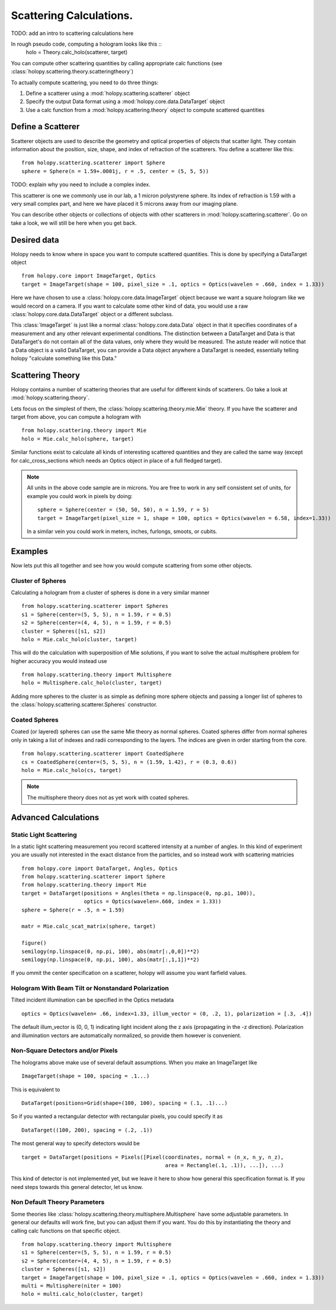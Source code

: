 .. _calc_tutorial:

************************
Scattering Calculations.
************************

TODO: add an intro to scattering calculations here

In rough pseudo code, computing a hologram looks like this  ::
  holo = Theory.calc_holo(scatterer, target)

You can compute other scattering quantities by calling appropriate
calc functions (see
:class:`holopy.scattering.theory.scatteringtheory`)

To actually compute scattering, you need to do three things:

1. Define a scatterer using a :mod:`holopy.scattering.scatterer` object

2. Specify the output Data format using a :mod:`holopy.core.data.DataTarget` object

3. Use a calc function from a :mod:`holopy.scattering.theory` object
   to compute scattered quantities



Define a Scatterer
==================

Scatterer objects are used to describe the geometry and optical properties of objects that
scatter light.  They contain information about the position, size, shape, and
index of refraction of the scatterers.  You define a scatterer like
this: ::

  from holopy.scattering.scatterer import Sphere
  sphere = Sphere(n = 1.59+.0001j, r = .5, center = (5, 5, 5))

TODO: explain why you need to include a complex index.

This scatterer is one we commonly use in our lab, a 1 micron
polystyrene sphere.  Its index of refraction is 1.59 with a very small complex part, and here we have
placed it 5 microns away from our imaging plane.

You can describe other objects or collections of objects with other
scatterers in :mod:`holopy.scattering.scatterer`. Go on take a look,
we will still be here when you get back.

Desired data
============

Holopy needs to know where in space you want to compute scattered quantities.  This is done by specifying a DataTarget object ::
  
  from holopy.core import ImageTarget, Optics
  target = ImageTarget(shape = 100, pixel_size = .1, optics = Optics(wavelen = .660, index = 1.33))

Here we have chosen to use a :class:`holopy.core.data.ImageTarget` object because we want a square hologram like we would record on a camera.  If you want to calculate some other kind of data, you would use a raw :class:`holopy.core.data.DataTarget` object or a different subclass.  

This :class:`ImageTarget` is just like a normal :class:`holopy.core.data.Data` object in that it specifies coordinates of a measurement and any other relevant experimental conditions.  The distinction between a DataTarget and Data is that DataTarget's do not contain all of the data values, only where they would be measured.  The astute reader will notice that a Data object is a valid DataTarget, you can provide a Data object anywhere a DataTarget is needed, essentially telling holopy "calculate something like this Data."



Scattering Theory
=================

Holopy contains a number of scattering theories that are useful for different kinds of scatterers.  Go take a look at :mod:`holopy.scattering.theory`.

Lets focus on the simplest of them, the :class:`holopy.scattering.theory.mie.Mie` theory.  If you have the scatterer and target from above, you can compute a hologram with ::

  from holopy.scattering.theory import Mie
  holo = Mie.calc_holo(sphere, target)

Similar functions exist to calculate all kinds of interesting scattered quantities and they are called the same way (except for calc_cross_sections which needs an Optics object in place of a full fledged target).  

.. note::
   All units in the above code sample are in microns. You are free to work in any self consistent set of units, for example you could work in pixels by doing: ::
	
     sphere = Sphere(center = (50, 50, 50), n = 1.59, r = 5)
     target = ImageTarget(pixel_size = 1, shape = 100, optics = Optics(wavelen = 6.58, index=1.33))

   In a similar vein you could work in meters, inches, furlongs, smoots, or cubits. 
	 
Examples
========

Now lets put this all together and see how you would compute scattering from some other objects.  



Cluster of Spheres
------------------

Calculating a hologram from a cluster of spheres is done in a very
similar manner ::

    from holopy.scattering.scatterer import Spheres
    s1 = Sphere(center=(5, 5, 5), n = 1.59, r = 0.5)
    s2 = Sphere(center=(4, 4, 5), n = 1.59, r = 0.5)
    cluster = Spheres([s1, s2])
    holo = Mie.calc_holo(cluster, target)

This will do the calculation with superposition of Mie solutions, if
you want to solve the actual multisphere problem for higher accuracy
you would instead use ::

    from holopy.scattering.theory import Multisphere
    holo = Multisphere.calc_holo(cluster, target)

Adding more spheres to the cluster is as simple as defining more
sphere objects and passing a longer list of spheres to the
:class:`holopy.scattering.scatterer.Spheres` constructor.

Coated Spheres
--------------

Coated (or layered) spheres can use the same Mie theory as normal
spheres. Coated spheres differ from normal spheres only in taking a
list of indexes and radii corresponding to the layers. The indices are given in order starting from the core. ::

    from holopy.scattering.scatterer import CoatedSphere
    cs = CoatedSphere(center=(5, 5, 5), n = (1.59, 1.42), r = (0.3, 0.6))
    holo = Mie.calc_holo(cs, target)

.. note::
	The multisphere theory does not as yet work with coated spheres.


Advanced Calculations
=====================

Static Light Scattering
-----------------------
In a static light scattering measurement you record scattered intensity at a number of angles.  In this kind of experiment you are usually not interested in the exact distance from the particles, and so instead work with scattering matricies ::

  from holopy.core import DataTarget, Angles, Optics
  from holopy.scattering.scatterer import Sphere
  from holopy.scattering.theory import Mie
  target = DataTarget(positions = Angles(theta = np.linspace(0, np.pi, 100)),
                      optics = Optics(wavelen=.660, index = 1.33))
  sphere = Sphere(r = .5, n = 1.59)

  matr = Mie.calc_scat_matrix(sphere, target)
  
  figure()
  semilogy(np.linspace(0, np.pi, 100), abs(matr[:,0,0])**2)
  semilogy(np.linspace(0, np.pi, 100), abs(matr[:,1,1])**2)
  
If you ommit the center specification on a scatterer, holopy will assume you want farfield values.  


Hologram With Beam Tilt or Nonstandard Polarization
---------------------------------------------------

Tilted incident illumination can be specified in the Optics metadata ::
  
   optics = Optics(wavelen= .66, index=1.33, illum_vector = (0, .2, 1), polarization = [.3, .4])

The default illum_vector is (0, 0, 1) indicating light incident along the z axis (propagating in the -z direction).  Polarization and illumination vectors are automatically normalized, so provide them however is convenient.

Non-Square Detectors and/or Pixels
----------------------------------

The holograms above make use of several default assumptions.  When you make an ImageTarget like ::

  ImageTarget(shape = 100, spacing = .1...)

This is equivalent to ::

  DataTarget(positions=Grid(shape=(100, 100), spacing = (.1, .1)...)
  

So if you wanted a rectangular detector with rectangular pixels, you could specify it as ::

   DataTarget((100, 200), spacing = (.2, .1))

The most general way to specify detectors would be ::

  target = DataTarget(positions = Pixels([Pixel(coordinates, normal = (n_x, n_y, n_z),
                                                area = Rectangle(.1, .1)), ...]), ...)

This kind of detector is not implemented yet, but we leave it here to show how general this specification format is.  If you need steps towards this general detector, let us know.  

Non Default Theory Parameters
-----------------------------

Some theories like :class:`holopy.scattering.theory.multisphere.Multisphere` have some adjustable parameters.  In general our defaults will work fine, but you can adjust them if you want.  You do this by instantiating the theory and calling calc functions on that specific object.  ::

  from holopy.scattering.theory import Multisphere
  s1 = Sphere(center=(5, 5, 5), n = 1.59, r = 0.5)
  s2 = Sphere(center=(4, 4, 5), n = 1.59, r = 0.5)
  cluster = Spheres([s1, s2])
  target = ImageTarget(shape = 100, pixel_size = .1, optics = Optics(wavelen = .660, index = 1.33))
  multi = Multisphere(niter = 100)
  holo = multi.calc_holo(cluster, target)
